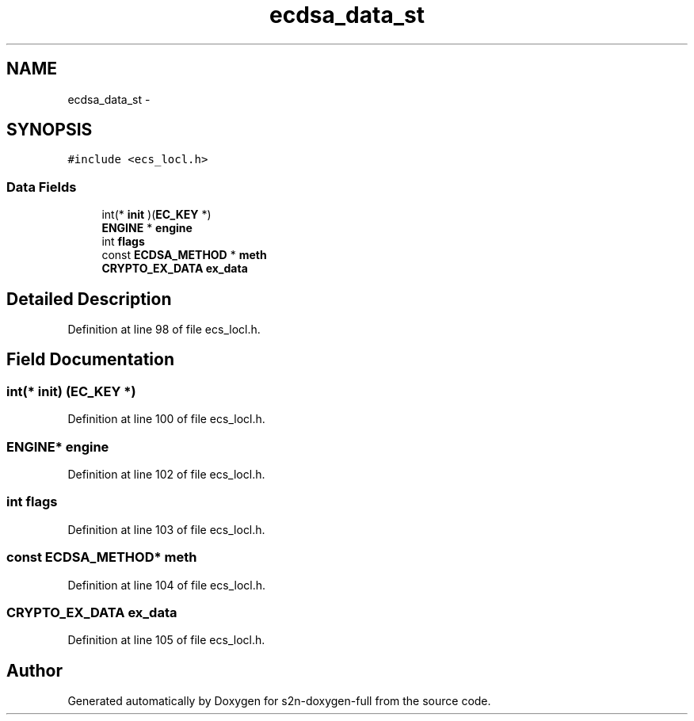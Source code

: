 .TH "ecdsa_data_st" 3 "Fri Aug 19 2016" "s2n-doxygen-full" \" -*- nroff -*-
.ad l
.nh
.SH NAME
ecdsa_data_st \- 
.SH SYNOPSIS
.br
.PP
.PP
\fC#include <ecs_locl\&.h>\fP
.SS "Data Fields"

.in +1c
.ti -1c
.RI "int(* \fBinit\fP )(\fBEC_KEY\fP *)"
.br
.ti -1c
.RI "\fBENGINE\fP * \fBengine\fP"
.br
.ti -1c
.RI "int \fBflags\fP"
.br
.ti -1c
.RI "const \fBECDSA_METHOD\fP * \fBmeth\fP"
.br
.ti -1c
.RI "\fBCRYPTO_EX_DATA\fP \fBex_data\fP"
.br
.in -1c
.SH "Detailed Description"
.PP 
Definition at line 98 of file ecs_locl\&.h\&.
.SH "Field Documentation"
.PP 
.SS "int(* init) (\fBEC_KEY\fP *)"

.PP
Definition at line 100 of file ecs_locl\&.h\&.
.SS "\fBENGINE\fP* engine"

.PP
Definition at line 102 of file ecs_locl\&.h\&.
.SS "int flags"

.PP
Definition at line 103 of file ecs_locl\&.h\&.
.SS "const \fBECDSA_METHOD\fP* meth"

.PP
Definition at line 104 of file ecs_locl\&.h\&.
.SS "\fBCRYPTO_EX_DATA\fP ex_data"

.PP
Definition at line 105 of file ecs_locl\&.h\&.

.SH "Author"
.PP 
Generated automatically by Doxygen for s2n-doxygen-full from the source code\&.
